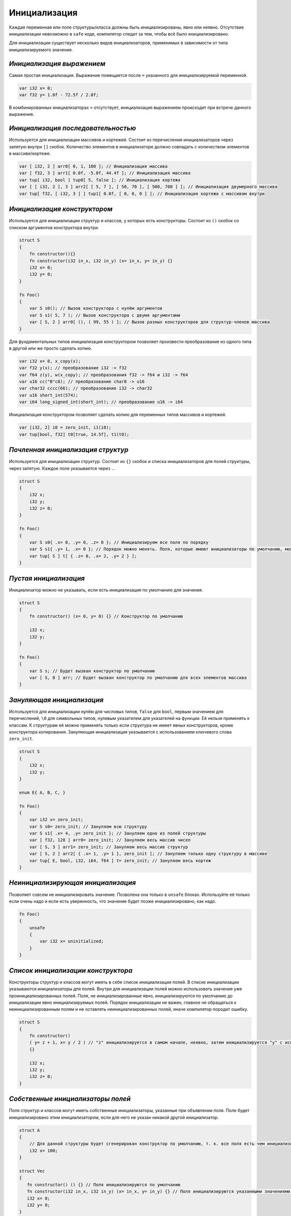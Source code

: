 Инициализация
=============

Каждая переменная или поле структуры/класса должны быть инициализированы, явно или неявно.
Отсутствие инициализации невозможно в ``safe`` коде, компилятор следит за тем, чтобы всё было инициализировано.

Для инициализации существует несколько видов инициализаторов, применимых в зависимости от типа инициализируемого значения.

**************************
*Инициализация выражением*
**************************

Самая простая инициализация. Выражение помещается после ``=`` указанного для инициализируемой переменной.

.. code-block:: u_spr

   var i32 x= 0;
   var f32 y= 1.0f - 72.5f / 2.0f;

В комбинированных инициализаторах ``=`` отсутствует, инициализация выражением происходит при встрече данного выражения.

***********************************
*Инициализация последовательностью*
***********************************

Используется для инициализации массивов и кортежей. Состоит из перечисления инициализаторов через запятую внутри ``[]`` скобок.
Количество элементов в инициализаторе должно совпадать с количеством элементов в массиве/кортеже.

.. code-block:: u_spr

   var [ i32, 2 ] arr0[ 0, 1, 100 ]; // Инициализация массива
   var [ f32, 3 ] arr1[ 0.0f, -5.0f, 44.4f ]; // Инициализация массива
   var tup[ i32, bool ] tup0[ 5, false ]; // Инициализация кортежа
   var [ [ i32, 2 ], 3 ] arr2[ [ 5, 7 ], [ 50, 70 ], [ 500, 700 ] ]; // Инициализация двумерного массива
   var tup[ f32, [ i32, 3 ] ] tup1[ 0.0f, [ 0, 0, 0 ] ]; // Инициализация кортежа с массивом внутри

*****************************
*Инициализация конструктором*
*****************************

Используется для инициализации структур и классов, у которых есть конструкторы. Состоит из ``()`` скобок со списком аргументов конструктора внутри.

.. code-block:: u_spr

   struct S
   {
       fn constructor(){}
       fn constructor(i32 in_x, i32 in_y) (x= in_x, y= in_y) {}
       i32 x= 0;
       i32 y= 0;
   }
   
   fn Foo()
   {
       var S s0(); // Вызов конструктора с нулём аргументов
       var S s1( 5, 7 ); // Вызов конструктора с двумя аргументами
       var [ S, 2 ] arr0[ (), ( 99, 55 ) ]; // Вызов разных конструкторов для структур-членов массива
   }

Для фундаментальных типов инициализация конструктором позволяет произвести преобразование из одного типа в другой или же просто сделать копию.

.. code-block:: u_spr

   var i32 x= 0, x_copy(x);
   var f32 y(x); // преобразование i32 -> f32
   var f64 z(y), w(x_copy); // преобразования f32 -> f64 и i32 -> f64
   var u16 cc("B"c8); // преобразование char8 -> u16
   var char32 cccc(66); // преобразование i32 -> char32
   var u16 short_int(574);
   var i64 long_signed_int(short_int); // преобразование u16 -> i64

Инициализация конструктором позволяет сделать копию для переменных типов массивов и кортежей.

.. code-block:: u_spr

   var [i32, 2] i0 = zero_init, i1(i0);
   var tup[bool, f32] t0[true, 14.5f], t1(t0);


**********************************
*Почленная инициализация структур*
**********************************

Используется для инициализации структур. Состоит из ``{}`` скобок и списка инициализаторов для полей структуры, через запятую. Каждое поле указывается через ``.``.

.. code-block:: u_spr

   struct S
   {
       i32 x;
       i32 y;
       i32 z= 0;
   }
   
   fn Foo()
   {
       var S s0{ .x= 0, .y= 0, .z= 0 }; // Инициализируем все поля по порядку
       var S s1{ .y= 1, .x= 0 }; // Порядок можно менять. Поля, которые имеют инициализаторы по умолчанию, можно не указывать
       var tup[ S ] t[ { .z= 0, .x= 2, .y= 2 } ];
   }

**********************
*Пустая инициализация*
**********************

Инициализатор можно не указывать, если есть инициализация по умолчанию для значения.

.. code-block:: u_spr

   struct S
   {
       fn constructor() (x= 0, y= 0) {} // Конструктор по умолчанию
   
       i32 x;
       i32 y;
   }
   
   fn Foo()
   {
       var S s; // Будет вызван конструктор по умолчанию
       var [ S, 8 ] arr; // Будет вызван конструктор по умолчанию для всех элементов массива
   }

**************************
*Зануляющая инициализация*
**************************

Используется для инициализации нулём для числовых типов, ``false`` для ``bool``, первым значением для перечислений, ``\0`` для символьных типов, нулевым указателем для указателей на функции.
Её нельзя применять к классам. К структурам её можно применять только если структура не имеет явных конструкторов, кроме конструктора копирования.
Зануляющая инициализация указывается с использованием ключевого слова ``zero_init``.

.. code-block:: u_spr

   struct S
   {
       i32 x;
       i32 y;
   }
   
   enum E{ A, B, C, }

   fn Foo()
   {
       var i32 x= zero_init;
       var S s0= zero_init; // Зануляем всю структуру
       var S s1{ .x= 4, .y= zero_init }; // Зануляем одно из полей структуры
       var [ f32, 128 ] arr0= zero_init; // Зануляем весь массив чисел
       var [ S, 3 ] arr1= zero_init; // Зануляем весь массив структур
       var [ S, 2 ] arr2[ { .x= 1, .y= 1 }, zero_init ]; // Зануляем только одну структуру в массиве
       var tup[ E, bool, i32, i64, f64 ] t= zero_init; // Зануляем весь кортеж
   }

**********************************
*Неинициализирующая инициализация*
**********************************

Позволяет совсем не инициализировать значение. Позволена она только в ``unsafe`` блоках.
Используйте её только если очень надо и если есть уверенность, что значение будет позже инициализировано, как надо.

.. code-block:: u_spr

   fn Foo()
   {
       unsafe
       {
           var i32 x= uninitialized;
       }
   }
   
***********************************
*Список инициализации конструктора*
***********************************

Конструкторы структур и классов могут иметь в себе список инициализации полей.
В списке инициализации указываются инициализаторы для полей. Внутри для инициализации полей можно использовать значения уже проинициализированных полей.
Поля, не инициализированные явно, инициализируются по умолчанию до инициализации явно инициализируемых полей.
Порядок инициализации не важен, главное не обращаться к неинициализированным полям и не оставлять неинициализированных полей, иначе компилятор породит ошибку.

.. code-block:: u_spr

   struct S
   {
       fn constructor()
       ( y= z + 1, x= y / 2 ) // "z" инициализируется в самом начале, неявно, затем инициализируется "y" с использованием значения "z" и "x" с использованием инициализированного ранее значения "x"
       {}

       i32 x;
       i32 y;
       i32 z= 0;
   }

**********************************
*Собственные инициализаторы полей*
**********************************

Поля структур и классов могут иметь собственные инициализаторы, указанные при объявлении поля.
Поле будет инициализировано этим инициализатором, если для него не указан никакой другой инициализатор.

.. code-block:: u_spr

   struct A
   {
       // Для данной структуры будет сгенерирован конструктор по умолчанию, т. к. все поля есть чем инициализировать
       i32 x= 100;
   }
   
   struct Vec
   {
      fn constructor() () {} // Поля инициализируются по умолчанию
      fn constructor(i32 in_x, i32 in_y) (x= in_x, y= in_y) {} // Поля инициализируются указанными значениями, инициализатор по умолчанию не используется
      i32 x= 0;
      i32 y= 0;
   }
   
   struct SimpleVec
   {
       A a; // Поле имеет инициализатор по умолчанию, т. к. "A" имеет конструктор по умолчанию
       i32 x= 0;
       i32 y= 0;
   }
   
   fn Foo()
   {
       var A a; // Будет вызыван сгенерированный конструктор по умолчанию. Сгенерируется он потому, что все поля имеют инициализаторы.
       var Vec v0(), v1, v2( 10, -5 ); // В первых двух случаях поля будут инициализированы по умолчанию, в третьем - указанными в конструкторе значениями.
       var SimpleVec v3{}; // В инициализаторе структуре опущенные поля инициализируются значениями по умолчанию
   }
